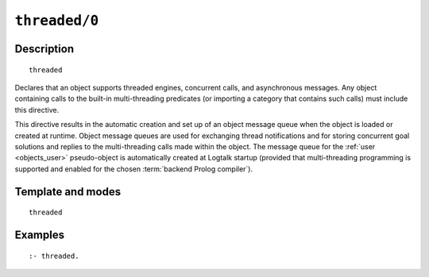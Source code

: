 ..
   This file is part of Logtalk <https://logtalk.org/>  
   Copyright 1998-2021 Paulo Moura <pmoura@logtalk.org>

   Licensed under the Apache License, Version 2.0 (the "License");
   you may not use this file except in compliance with the License.
   You may obtain a copy of the License at

       http://www.apache.org/licenses/LICENSE-2.0

   Unless required by applicable law or agreed to in writing, software
   distributed under the License is distributed on an "AS IS" BASIS,
   WITHOUT WARRANTIES OR CONDITIONS OF ANY KIND, either express or implied.
   See the License for the specific language governing permissions and
   limitations under the License.


.. index:: pair: threaded/0; Directive
.. _directives_threaded_0:

``threaded/0``
==============

Description
-----------

::

   threaded

Declares that an object supports threaded engines, concurrent calls,
and asynchronous messages. Any object containing calls to the built-in
multi-threading predicates (or importing a category that contains such
calls) must include this directive.

This directive results in the automatic creation and set up of an object
message queue when the object is loaded or created at runtime. Object
message queues are used for exchanging thread notifications and for
storing concurrent goal solutions and replies to the multi-threading
calls made within the object. The message queue for the
:ref:`user <objects_user>` pseudo-object is automatically created at
Logtalk startup (provided that multi-threading programming is supported
and enabled for the chosen :term:`backend Prolog compiler`).

Template and modes
------------------

::

   threaded

Examples
--------

::

   :- threaded.

.. seealso::

   :ref:`directives_synchronized_1`,
   :ref:`predicates_object_property_2`
